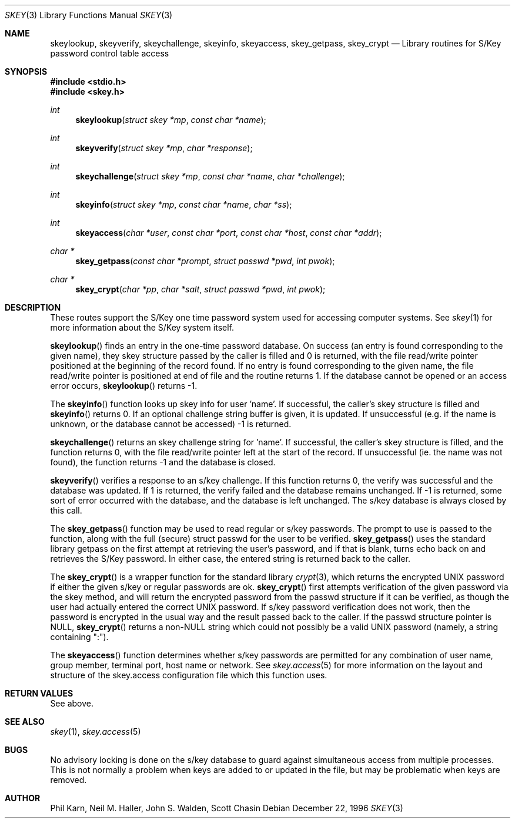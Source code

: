 .\" Copyright (c) 1996
.\" David L. Nugent. All Rights reserved.
.\" 
.\" Redistribution and use in source and binary forms, with or without
.\" modification, are permitted provided that the following conditions
.\" are met:
.\" 1. Redistributions of source code must retain the above copyright
.\"    notice, this list of conditions and the following disclaimer.
.\" 2. Redistributions in binary form must reproduce the above copyright
.\"    notice, this list of conditions and the following disclaimer in the
.\"    documentation and/or other materials provided with the distribution.
.\" 
.\" THIS SOFTWARE IS PROVIDED BY DAVID L. NUGENT AND CONTRIBUTORS ``AS IS'' AND
.\" ANY EXPRESS OR IMPLIED WARRANTIES, INCLUDING, BUT NOT LIMITED TO, THE
.\" IMPLIED WARRANTIES OF MERCHANTABILITY AND FITNESS FOR A PARTICULAR PURPOSE
.\" ARE DISCLAIMED.  IN NO EVENT SHALL DAVID L. NUGENT OR CONTRIBUTORS BE LIABLE
.\" FOR ANY DIRECT, INDIRECT, INCIDENTAL, SPECIAL, EXEMPLARY, OR CONSEQUENTIAL
.\" DAMAGES (INCLUDING, BUT NOT LIMITED TO, PROCUREMENT OF SUBSTITUTE GOODS
.\" OR SERVICES; LOSS OF USE, DATA, OR PROFITS; OR BUSINESS INTERRUPTION)
.\" HOWEVER CAUSED AND ON ANY THEORY OF LIABILITY, WHETHER IN CONTRACT, STRICT
.\" LIABILITY, OR TORT (INCLUDING NEGLIGENCE OR OTHERWISE) ARISING IN ANY WAY
.\" OUT OF THE USE OF THIS SOFTWARE, EVEN IF ADVISED OF THE POSSIBILITY OF
.\" SUCH DAMAGE.
.\"
.\"	$Id: skey.3,v 1.5 1997/02/22 15:07:58 peter Exp $
.\"
.Dd December 22, 1996
.Dt SKEY 3
.Os
.Sh NAME
.Nm skeylookup ,
.Nm skeyverify ,
.Nm skeychallenge ,
.Nm skeyinfo ,
.Nm skeyaccess ,
.Nm skey_getpass ,
.Nm skey_crypt
.Nd Library routines for S/Key password control table access
.Sh SYNOPSIS
.Fd #include <stdio.h>
.Fd #include <skey.h>
.Ft int
.Fn skeylookup "struct skey *mp" "const char *name"
.Ft int
.Fn skeyverify "struct skey *mp" "char *response"
.Ft int
.Fn skeychallenge "struct skey *mp" "const char *name" "char *challenge"
.Ft int
.Fn skeyinfo "struct skey *mp" "const char *name" "char *ss"
.Ft int
.Fn skeyaccess "char *user" "const char *port" "const char *host" "const char *addr"
.Ft char *
.Fn skey_getpass "const char *prompt" "struct passwd *pwd" "int pwok"
.Ft char *
.Fn skey_crypt "char *pp" "char *salt" "struct passwd *pwd" "int pwok"
.Sh DESCRIPTION
These routes support the S/Key one time password system used for
accessing computer systems.
See
.Xr skey 1 
for more information about the S/Key system itself.
.Pp
.Pp
.Fn skeylookup
finds an entry in the one-time password database.
On success (an entry is found corresponding to the given name),
they skey structure passed by the caller is filled and 0 is
returned, with the file read/write pointer positioned at the
beginning of the record found.
If no entry is found corresponding to the given name, the file
read/write pointer is positioned at end of file and the routine
returns 1.
If the database cannot be opened or an access error occurs,
.Fn skeylookup
returns -1.
.Pp
The
.Fn skeyinfo
function looks up skey info for user 'name'.
If successful, the caller's skey structure is filled and
.Fn skeyinfo
returns 0.
If an optional challenge string buffer is given, it is updated.
If unsuccessful (e.g. if the name is unknown, or the database
cannot be accessed) -1 is returned.
.Pp
.Fn skeychallenge
returns an skey challenge string for 'name'.
If successful, the caller's skey structure is filled, and
the function returns 0, with the file read/write pointer
left at the start of the record.
If unsuccessful (ie. the name was not found), the function
returns -1 and the database is closed.
.Pp
.Fn skeyverify
verifies a response to an s/key challenge.
If this function returns 0, the verify was successful and
the database was updated.
If 1 is returned, the verify failed and the database remains
unchanged.
If -1 is returned, some sort of error occurred with the database,
and the database is left unchanged.
The s/key database is always closed by this call.
.Pp
The
.Fn skey_getpass
function may be used to read regular or s/key passwords.
The prompt to use is passed to the function, along with the
full (secure) struct passwd for the user to be verified.
.Fn skey_getpass
uses the standard library getpass on the first attempt at
retrieving the user's password, and if that is blank, turns
echo back on and retrieves the S/Key password.
In either case, the entered string is returned back to the
caller.
.Pp
The
.Fn skey_crypt
is a wrapper function for the standard library
.Xr crypt 3 ,
which returns the encrypted UNIX password if either the given
s/key or regular passwords are ok.
.Fn skey_crypt
first attempts verification of the given password via the skey
method, and will return the encrypted password from the
passwd structure if it can be verified, as though the user had
actually entered the correct UNIX password.
If s/key password verification does not work, then the password
is encrypted in the usual way and the result passed back to the
caller.
If the passwd structure pointer is NULL,
.Fn skey_crypt
returns a non-NULL string which could not possibly be a valid
UNIX password (namely, a string containing ":").
.Pp
The
.Fn skeyaccess
function determines whether s/key passwords are permitted for any
combination of user name, group member, terminal port, host name or
network.
See
.Xr skey.access 5
for more information on the layout and structure of the
skey.access configuration file which this function uses.
.Sh RETURN VALUES
See above.
.Sh SEE ALSO
.Xr skey 1 ,
.Xr skey.access 5
.Sh BUGS
No advisory locking is done on the s/key database to guard against
simultaneous access from multiple processes.
This is not normally a problem when keys are added to or updated
in the file, but may be problematic when keys are removed.
.Sh AUTHOR
Phil Karn, Neil M. Haller, John S. Walden, Scott Chasin

